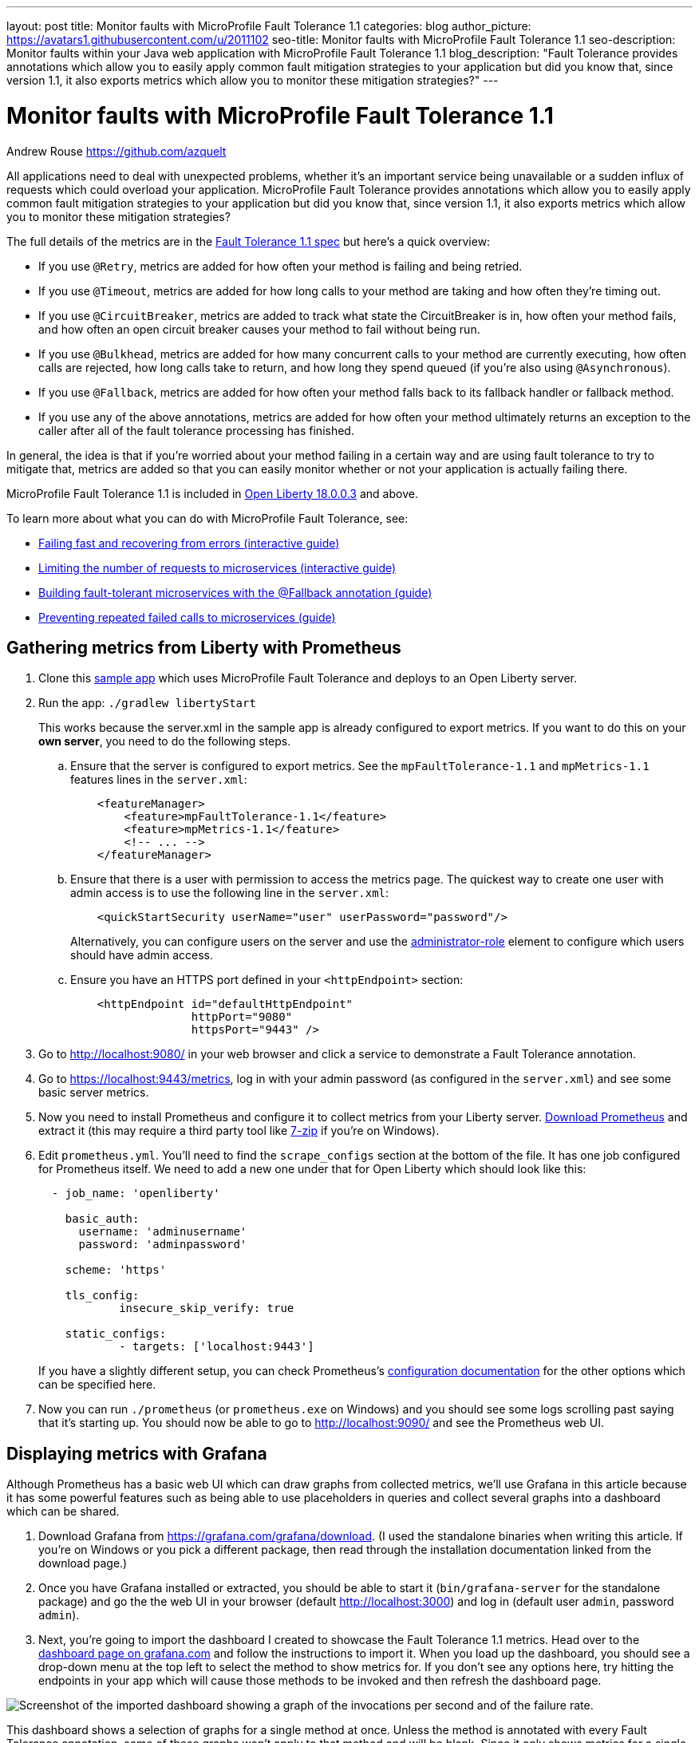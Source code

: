 ---
layout: post
title: Monitor faults with MicroProfile Fault Tolerance 1.1
categories: blog
author_picture: https://avatars1.githubusercontent.com/u/2011102
seo-title: Monitor faults with MicroProfile Fault Tolerance 1.1
seo-description: Monitor faults within your Java web application with MicroProfile Fault Tolerance 1.1
blog_description: "Fault Tolerance provides annotations which allow you to easily apply common fault mitigation strategies to your application but did you know that, since version 1.1, it also exports metrics which allow you to monitor these mitigation strategies?"
---

= Monitor faults with MicroProfile Fault Tolerance 1.1
Andrew Rouse <https://github.com/azquelt>

:url-dashboard: https://grafana.com/dashboards/8022
:url-dashboard-github: https://github.com/Azquelt/microprofile-faulttolerance11-dashboard
:url-sample-app: https://github.com/Azquelt/faulttolerance-metrics-example
:url-ft11-spec: https://github.com/eclipse/microprofile-fault-tolerance/releases/tag/1.1.2
:url-ft11-spec-metrics: http://download.eclipse.org/microprofile/microprofile-fault-tolerance-1.1.2/microprofile-fault-tolerance-spec.html#_integration_with_microprofile_metrics
:url-rate: https://prometheus.io/docs/prometheus/latest/querying/functions/#rate()
:url-ol-download: https://openliberty.io/downloads/
:url-ol-ft-guide: https://github.com/OpenLiberty/iguide-retry-timeout/tree/master/finish
:url-prom-config: https://prometheus.io/docs/prometheus/latest/configuration/configuration/
:url-admin-role: https://openliberty.io/docs/ref/config/#rwlp_config_administrator-role.html
:url-7zip: https://www.7-zip.org/
:url-metrics11-spec: https://github.com/eclipse/microprofile-metrics/releases/tag/1.1.1
:url-prom-docs: https://prometheus.io/docs/introduction/overview/
:url-prom-ql: https://prometheus.io/docs/prometheus/latest/querying/basics/
:url-prom-best-practise: https://prometheus.io/docs/practices/naming/
:url-prom-alerts: https://prometheus.io/docs/alerting/overview/
:url-grafana-docs: http://docs.grafana.org/
:url-grafana-alerts: http://docs.grafana.org/alerting/rules/
:url-iguide-recover: https://openliberty.io/guides/retry-timeout.html
:url-iguide-limit: https://openliberty.io/guides/bulkhead.html
:url-guide-fallback: https://openliberty.io/guides/microprofile-fallback.html
:url-guide-circuitbreaker: https://openliberty.io/guides/circuit-breaker.html


All applications need to deal with unexpected problems, whether it's an important service being unavailable or a sudden influx of requests which could overload your application. MicroProfile Fault Tolerance provides annotations which allow you to easily apply common fault mitigation strategies to your application but did you know that, since version 1.1, it also exports metrics which allow you to monitor these mitigation strategies?

The full details of the metrics are in the {url-ft11-spec-metrics}[Fault Tolerance 1.1 spec] but here's a quick overview:

* If you use `@Retry`, metrics are added for how often your method is failing and being retried.
* If you use `@Timeout`, metrics are added for how long calls to your method are taking and how often they're timing out.
* If you use `@CircuitBreaker`, metrics are added to track what state the CircuitBreaker is in, how often your method fails, and how often an open circuit breaker causes your method to fail without being run.
* If you use `@Bulkhead`, metrics are added for how many concurrent calls to your method are currently executing, how often calls are rejected, how long calls take to return, and how long they spend queued (if you're also using `@Asynchronous`).
* If you use `@Fallback`, metrics are added for how often your method falls back to its fallback handler or fallback method.
* If you use any of the above annotations, metrics are added for how often your method ultimately returns an exception to the caller after all of the fault tolerance processing has finished.

In general, the idea is that if you're worried about your method failing in a certain way and are using fault tolerance to try to mitigate that, metrics are added so that you can easily monitor whether or not your application is actually failing there.

MicroProfile Fault Tolerance 1.1 is included in {url-ol-download}[Open Liberty 18.0.0.3] and above.

To learn more about what you can do with MicroProfile Fault Tolerance, see:

* {url-iguide-recover}[Failing fast and recovering from errors (interactive guide)]
* {url-iguide-limit}[Limiting the number of requests to microservices (interactive guide)]
* {url-guide-fallback}[Building fault-tolerant microservices with the @Fallback annotation (guide)]
* {url-guide-circuitbreaker}[Preventing repeated failed calls to microservices (guide)]

== Gathering metrics from Liberty with Prometheus

. Clone this {url-sample-app}[sample app] which uses MicroProfile Fault Tolerance and deploys to an Open Liberty server.

. Run the app: `./gradlew libertyStart`
+
This works because the server.xml in the sample app is already configured to export metrics. If you want to do this on your *own server*, you need to do the following steps.

.. Ensure that the server is configured to export metrics. See the `mpFaultTolerance-1.1` and `mpMetrics-1.1` features lines in the `server.xml`:
+
[source,xml]
----
    <featureManager>
        <feature>mpFaultTolerance-1.1</feature>
        <feature>mpMetrics-1.1</feature>
        <!-- ... -->
    </featureManager>
----

.. Ensure that there is a user with permission to access the metrics page. The quickest way to create one user with admin access is to use the following line in the `server.xml`:
+
[source,xml]
----
    <quickStartSecurity userName="user" userPassword="password"/>
----
+
Alternatively, you can configure users on the server and use the {url-admin-role}[administrator-role] element to configure which users should have admin access.

.. Ensure you have an HTTPS port defined in your `<httpEndpoint>` section:
+
[source, xml]
----
    <httpEndpoint id="defaultHttpEndpoint"
                  httpPort="9080"
                  httpsPort="9443" />
----


. Go to http://localhost:9080/ in your web browser and click a service to demonstrate a Fault Tolerance annotation.

. Go to https://localhost:9443/metrics, log in with your admin password (as configured in the `server.xml`) and see some basic server metrics.

. Now you need to install Prometheus and configure it to collect metrics from your Liberty server. https://prometheus.io/download/#prometheus[Download Prometheus] and extract it (this may require a third party tool like {url-7zip}[7-zip] if you're on Windows).

. Edit `prometheus.yml`. You'll need to find the `scrape_configs` section at the bottom of the file. It has one job configured for Prometheus itself. We need to add a new one under that for Open Liberty which should look like this:
+
[source, yaml]
----
  - job_name: 'openliberty'

    basic_auth:
      username: 'adminusername'
      password: 'adminpassword'

    scheme: 'https'

    tls_config:
            insecure_skip_verify: true

    static_configs:
            - targets: ['localhost:9443']

----
+
If you have a slightly different setup, you can check Prometheus's {url-prom-config}[configuration documentation] for the other options which can be specified here.

. Now you can run `./prometheus` (or `prometheus.exe` on Windows) and you should see some logs scrolling past saying that it's starting up. You should now be able to go to http://localhost:9090/ and see the Prometheus web UI. 

== Displaying metrics with Grafana

Although Prometheus has a basic web UI which can draw graphs from collected metrics, we'll use Grafana in this article because it has some powerful features such as being able to use placeholders in queries and collect several graphs into a dashboard which can be shared.

. Download Grafana from https://grafana.com/grafana/download. (I used the standalone binaries when writing this article. If you're on Windows or you pick a different package, then read through the installation documentation linked from the download page.)

. Once you have Grafana installed or extracted, you should be able to start it (`bin/grafana-server` for the standalone package) and go the the web UI in your browser (default http://localhost:3000) and log in (default user `admin`, password `admin`).

. Next, you're going to import the dashboard I created to showcase the Fault Tolerance 1.1 metrics. Head over to the {url-dashboard}[dashboard page on grafana.com] and follow the instructions to import it. When you load up the dashboard, you should see a drop-down menu at the top left to select the method to show metrics for. If you don't see any options here, try hitting the endpoints in your app which will cause those methods to be invoked and then refresh the dashboard page.

image::/img/blog/ftmetrics-imported-dashboard.png[Screenshot of the imported dashboard showing a graph of the invocations per second and of the failure rate.]

This dashboard shows a selection of graphs for a single method at once. Unless the method is annotated with every Fault Tolerance annotation, some of these graphs won't apply to that method and will be blank. Since it only shows metrics for a single method, the dashboard isn't very good for showing an overview of the whole system, but it does let you browse through all the available details when you're trying to track down the cause of a problem and serves as a useful set of examples for building your own graphs and dashboards.

If you have suggestions for improvements to the dashboard, you can open an issue or PR {url-dashboard-github}[on github]

== Creating your own graphs

Let's take a quick look at how to create your own graphs from the metrics produced by Fault Tolerance. This will allow you to create a graph which isn't covered in my dashboard, or to extract metrics from several different methods and put them all on the same dashboard.

First, take a look at the {url-ft11-spec-metrics}[Fault Tolerance 1.1 spec] to see the metrics which are produced.

For example, here's the metrics which are produced for methods annotated with `@Timeout`.

[cols="8,3,4,9"]
|===
| Name | Type | Unit | Description

|`ft.<name>.timeout.executionDuration`
| Histogram | Nanoseconds
| Histogram of execution times for the method

|`ft.<name>.timeout.callsTimedOut.total`
| Counter | None
| The number of times the method timed out

|`ft.<name>.timeout.callsNotTimedOut.total`
| Counter | None
| The number of times the method completed without timing out
|===

A little detail on the internals is needed here. These metric names are passed to the MicroProfile Metrics API, which then exports them in a format that Prometheus understands and which conforms to {url-prom-best-practise}[best practise for Prometheus metrics].

The MicroProfile Metrics makes the following changes to the Fault Tolerance metrics when exporting to Prometheus:

* Metrics are put in the `application` namespace
* Dots are replaced with underscores
* `camelCase` words are separated by underscores
* The whole name is converted to lowercase
* Metrics which measure time are rescaled to so that they're reported in seconds and `_seconds` is appended to the name
* Histogram metrics are split into percentiles, limits, mean and standard deviation

This means that, if you have a method named `callSlowService` on a class named `com.example.TestService` which is annotated with `@Timeout`, the metrics that you can query from Prometheus look like this:

* `application:ft_com_example_test_service_call_slow_service_timeout_execution_duration_seconds` +
  Execution duration percentiles

* `application:ft_com_example_test_service_call_slow_service_timeout_execution_duration_min_seconds` +
  Minimum execution duration

* `application:ft_com_example_test_service_call_slow_service_timeout_execution_duration_max_seconds` +
  Maximum execution duration

* `application:ft_com_example_test_service_call_slow_service_timeout_execution_duration_mean_seconds` +
  Mean execution duration

* `application:ft_com_example_test_service_call_slow_service_timeout_execution_duration_stddev_seconds` +
  Standard Deviation of execution durations

* `application:ft_com_example_test_service_call_slow_service_timeout_execution_duration_seconds_count` +
  The number of times the method was executed

* `application:ft_com_example_test_service_call_slow_service_timeout_calls_timed_out_total` +
  The number of times the method timed out

* `application:ft_com_example_test_service_call_slow_service_timeout_calls_not_timed_out_total` +
  The number of times the method completed without timing out

// -

Let's start creating our graphs.

. In Grafana, first create an empty dashboard:
+
image::/img/blog/ftmetrics-grafana-new-dashboard.png[Screenshot of Grafana highlighting the new dashboard button on the left sidebar menu]

. Add a new panel and select that the new panel should be a graph:
+
image::/img/blog/ftmetrics-grafana-new-graph.png[Screenshot of Grafana highlighting the new panel button and the graph button]

. Select edit from the menu that opens in the panel header:
+
image::/img/blog/ftmetrics-grafana-edit-graph.png[Screenshot of Grafana with the menu of the new panel open highlighting the edit button]

. Select the metrics tab at the bottom, this is where we write a query using {url-prom-ql}[Prometheus Query Language]:
+
image::/img/blog/ftmetrics-grafana-metrics-tab.png[Screenshot of Grafana showing the graph editing screen with the metrics tab open]

Now that we have a new empty graph, let's start off with a simple example. We can draw a graph of the total number of calls to the `callSlowService` method.

----
application:ft_com_example_test_service_call_slow_service_invocations_total
----

If we load the page a few times to generate some traffic, I get a graph like this:

image::/img/blog/ftmetrics-invocations-graph.png[Screenshot of Grafana showing the graph editing screen. The query from above has been entered in the query box. A line graph is above it with the line moving unevenly up and to the right.]

As you can see, it keeps going upward as more requests are served.

What might be more useful is to graph the _rate_ of requests, which we can do with the `{url-rate}[rate]` method:
----
rate(application:ft_com_example_test_service_call_slow_service_invocations_total[1m])
----

This shows us how many requests we're receiving per second by graphing the rate at which the total number of invocations goes up, averaged over the preceding minute:

image::/img/blog/ftmetrics-invocations-rate-graph.png[Screenshot of Grafana showing the graph editing screen. The query from above has been entered in the query box. A line graph is above it. The line on the graph goes up and down over time, ranging between 0 and 1.2 requests per second.]

Most of the metrics produced are simple counters which count up by one every time an event occurs. This is format that prometheus recommends as it's really lightweight on the server, flexible for graphing and copes gracefully with missing the occasional sample or the server restarting. Prometheus stores the value of the counter at set intervals and can then retrospectively process these samples to produce rates of change, moving averages or ratios. However, the downside of this flexibility is that we need to do a little more work, such as using the `rate` method, when writing the queries for our graphs.

As a final example, let's use a more complex query to graph the percentage of calls which timed out, averaged over the last minute. Looking back at at the table above, we see that we have metrics for both the number of calls which timed out, and the number of calls which didn't. All we need to do is divide the number of calls that timed out by the total number of calls, averaged over the last minute:

----
rate(application:ft_com_example_test_service_call_slow_service_timeout_calls_timed_out_total[1m]) * 100
/
(
   rate(application:ft_com_example_test_service_call_slow_service_timeout_calls_timed_out_total[1m])
 + rate(application:ft_com_example_test_service_call_slow_service_timeout_calls_not_timed_out_total[1m])
)
----

image::/img/blog/ftmetrics-timeout-percentage-graph.png[Screenshot of Grafana showing the graph editing screen. The query from above has been entered in the query box. A line graph is above it. The line graph shows the percentage of invocations which timed out over time. After an initial spike at 50%, it goes up and down ranging between 5% and 20% before dropping to 0%.]

You might wonder why we added together the two metrics rather than using the `invocations_total` metric we saw earlier. The reason is that if the method was also annotated with `@Retry`, then each retry _attempt_ would get its own timeout and would be counted towards either the `timed_out` or `not_timed_out` metric.

== A quick word on alerting

Both Prometheus and Grafana have the ability to create notifications when a metric or a query reaches a certain level. For example, you could create a pager duty alert for the ops team if a critical method is calling its fallback handler more than 10% of the time for more than 5 minutes.

The requirements for alerting are probably slightly different to those used when graphing. For example, if there's a sudden spike in errors you would want to see that in your graph but you might not want to raise an alert if it immediately settles down again because your automated infrastructure fixed whatever service was broken.

When you're ready to configure alerts, take a look at the alerting documentation for {url-prom-alerts}[Prometheus] or {url-grafana-alerts}[Grafana] to get started.

== Conclusion

We've seen how the metrics generated by MicroProfile Fault Tolerance 1.1 can be viewed and graphed. We've imported a dashboard which allows ad-hoc viewing of metrics for individual methods and have also seen how to combine and use the metrics to create our own graphs and dashboards.

== References

* {url-ft11-spec}[MicroProfile Fault Tolerance 1.1 Specification]
* {url-metrics11-spec}[MicroProfile Metrics 1.1 Specification]
* {url-prom-docs}[Prometheus documentation]
* {url-prom-ql}[Prometheus query language]
* {url-grafana-docs}[Grafana documentation]
